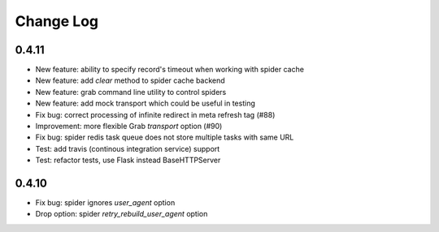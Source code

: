 .. _changelog:

==========
Change Log
==========

0.4.11
======

* New feature: ability to specify record's timeout when working with spider cache
* New feature: add `clear` method to spider cache backend
* New feature: grab command line utility to control spiders
* New feature: add mock transport which could be useful in testing
* Fix bug: correct processing of infinite redirect in meta refresh tag (#88)
* Improvement: more flexible Grab `transport` option (#90)
* Fix bug: spider redis task queue does not store multiple tasks with same URL
* Test: add travis (continous integration service) support 
* Test: refactor tests, use Flask instead BaseHTTPServer

0.4.10
======

* Fix bug: spider ignores `user_agent` option 
* Drop option: spider `retry_rebuild_user_agent` option
